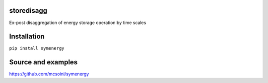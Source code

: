 =============================
storedisagg
=============================

Ex-post disaggregation of energy storage operation by time scales

============
Installation
============

``pip install symenergy``

===================
Source and examples
===================

`<https://github.com/mcsoini/symenergy>`_



